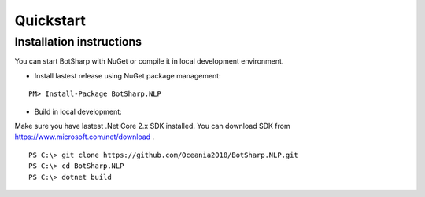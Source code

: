 Quickstart
==========

Installation instructions
-------------------------

You can start BotSharp with NuGet or compile it in local development environment.

* Install lastest release using NuGet package management:

::
  
  PM> Install-Package BotSharp.NLP

* Build in local development:

Make sure you have lastest .Net Core 2.x SDK installed. You can download SDK from https://www.microsoft.com/net/download .

::
  
  PS C:\> git clone https://github.com/Oceania2018/BotSharp.NLP.git
  PS C:\> cd BotSharp.NLP
  PS C:\> dotnet build

